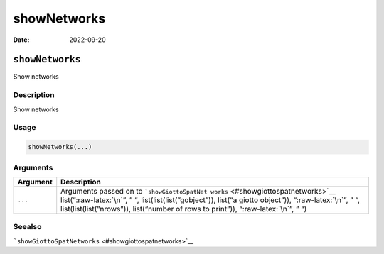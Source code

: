 ============
showNetworks
============

:Date: 2022-09-20

.. role:: raw-latex(raw)
   :format: latex
..

``showNetworks``
================

Show networks

Description
-----------

Show networks

Usage
-----

.. code:: r

   showNetworks(...)

Arguments
---------

+-------------------------------+--------------------------------------+
| Argument                      | Description                          |
+===============================+======================================+
| ``...``                       | Arguments passed on to               |
|                               | ```showGiottoSpatNet                 |
|                               | works`` <#showgiottospatnetworks>`__ |
|                               | list(“:raw-latex:`\n`”, ” “,         |
|                               | list(list(list(”gobject”)), list(“a  |
|                               | giotto object”)), “:raw-latex:`\n`”, |
|                               | ” “, list(list(list(”nrows”)),       |
|                               | list(“number of rows to print”)),    |
|                               | “:raw-latex:`\n`”, ” “)              |
+-------------------------------+--------------------------------------+

Seealso
-------

```showGiottoSpatNetworks`` <#showgiottospatnetworks>`__
